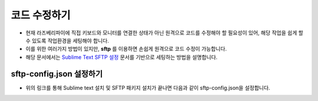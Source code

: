 코드 수정하기
====================

- 현재 라즈베리파이에 직접 키보드와 모니터를 연결한 상태가 아닌 원격으로 코드를 수정해야 할 필요성이 있어, 해당 작업을 쉽게 할 수 있도록 작업환경을 세팅해야 합니다.

- 이를 위한 여러가지 방법이 있지만, **sftp** 를 이용하면 손쉽게 원격으로 코드 수정이 가능합니다.

- 해당 문서에서는 `Sublime Text SFTP 설정 <https://kkamikoon.tistory.com/entry/Sublime-Text-3-SFTP-%EC%84%A4%EC%A0%95%ED%95%98%EA%B8%B0>`_ 문서를 기반으로 세팅하는 방법을 설명합니다.

sftp-config.json 설정하기
-----------------------------

- 위의 링크를 통해 Sublime text 설치 및 SFTP 패키지 설치가 끝나면 다음과 같이 sftp-config.json을 설정합니다.

.. image:: resource/sftp_config.png
   :width: 800

.. image:: resource/sftp_config2.png